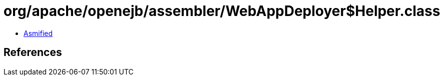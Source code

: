 = org/apache/openejb/assembler/WebAppDeployer$Helper.class

 - link:WebAppDeployer$Helper-asmified.java[Asmified]

== References

